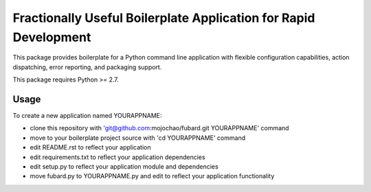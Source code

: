 =================================================================
Fractionally Useful Boilerplate Application for Rapid Development
=================================================================

This package provides boilerplate for a Python command line application with
flexible configuration capabilities, action dispatching, error reporting, and
packaging support.

This package requires Python >= 2.7.

Usage
=====

To create a new application named YOURAPPNAME:

- clone this repository with 'git@github.com:mojochao/fubard.git YOURAPPNAME' command
- move to your boilerplate project source with 'cd YOURAPPNAME' command
- edit README.rst to reflect your application
- edit requirements.txt to reflect your application dependencies
- edit setup.py to reflect your application module and dependencies
- move fubard.py to YOURAPPNAME.py and edit to reflect your application functionality
